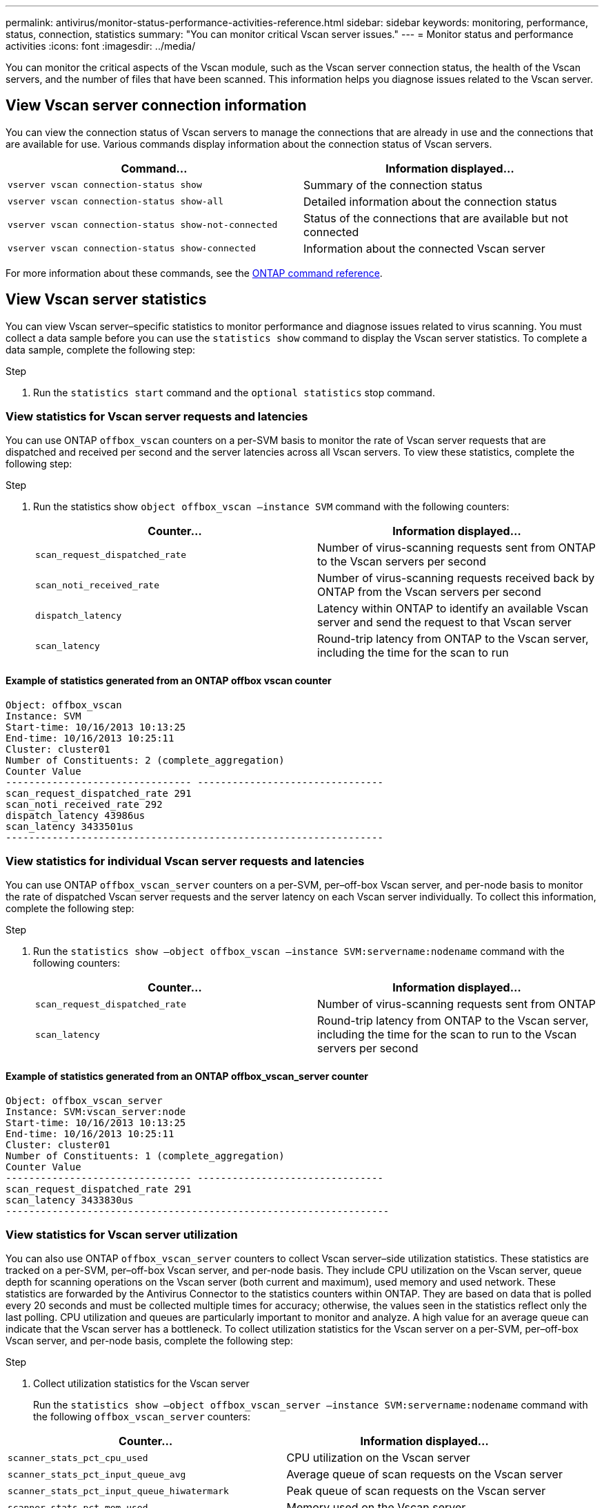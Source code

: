 ---
permalink: antivirus/monitor-status-performance-activities-reference.html
sidebar: sidebar
keywords: monitoring, performance, status, connection, statistics
summary: "You can monitor critical Vscan server issues."
---
= Monitor status and performance activities
:icons: font
:imagesdir: ../media/

[.lead]
You can monitor the critical aspects of the Vscan module, such as the Vscan server connection status, 
the health of the Vscan servers, and the number of files that have been scanned. This information helps 
you diagnose issues related to the Vscan server.

== View Vscan server connection information

You can view the connection status of Vscan servers to manage the connections that are already in use 
and the connections that are available for use. Various commands display information 
about the connection status of Vscan servers.
|===

h| Command... h| Information displayed...
a|
`vserver vscan connection-status show`
a|
Summary of the connection status
a|
`vserver vscan connection-status show-all`
a|
Detailed information about the connection status
a|
`vserver vscan connection-status show-not-connected`
a|
Status of the connections that are available but not connected
a|
`vserver vscan connection-status show-connected`
a|
Information about the connected Vscan server
|===
For more information about these commands, see the link:https://docs.netapp.com/us-en/ontap-cli/index.html[ONTAP command reference^].

== View Vscan server statistics

You can view Vscan server–specific statistics to monitor performance and diagnose issues related to 
virus scanning. You must collect a data sample before you can use the `statistics show` command to 
display the Vscan server statistics.
To complete a data sample, complete the following step:

.Step

. Run the `statistics start` command and the `optional statistics` stop command.

=== View statistics for Vscan server requests and latencies

You can use ONTAP `offbox_vscan` counters on a per-SVM basis to monitor the rate of Vscan 
server requests that are dispatched and received per second and the server latencies across all Vscan 
servers. To view these statistics, complete the following step:

.Step

. Run the statistics show `object offbox_vscan –instance SVM` command with the 
following counters:
+

|===

h| Counter... h| Information displayed...
a|
`scan_request_dispatched_rate` 
a|
Number of virus-scanning requests sent from ONTAP to the Vscan servers per second
a|
`scan_noti_received_rate`
a|
Number of virus-scanning requests received back by ONTAP from the Vscan servers per second
a|
`dispatch_latency`
a|
Latency within ONTAP to identify an available Vscan server and send the request to that Vscan server
a|
`scan_latency`
a|
Round-trip latency from ONTAP to the Vscan server, including the time for the scan to run
|===

==== Example of statistics generated from an ONTAP offbox vscan counter 
----
Object: offbox_vscan
Instance: SVM
Start-time: 10/16/2013 10:13:25
End-time: 10/16/2013 10:25:11
Cluster: cluster01
Number of Constituents: 2 (complete_aggregation)
Counter Value
-------------------------------- --------------------------------
scan_request_dispatched_rate 291
scan_noti_received_rate 292
dispatch_latency 43986us
scan_latency 3433501us
-----------------------------------------------------------------
----

=== View statistics for individual Vscan server requests and latencies

You can use ONTAP `offbox_vscan_server` counters on a per-SVM, per–off-box Vscan server, 
and per-node basis to monitor the rate of dispatched Vscan server requests and the server latency on 
each Vscan server individually. To collect this information, complete the following step:

.Step

. Run the `statistics show –object offbox_vscan –instance 
SVM:servername:nodename` command with the following counters:
+

|===

h| Counter... h| Information displayed...
a|
`scan_request_dispatched_rate`
a|
Number of virus-scanning requests sent from ONTAP 
a|
`scan_latency`
a|
Round-trip latency from ONTAP to the Vscan server, including the time for the scan to run
to the Vscan servers per second
|===

==== Example of statistics generated from an ONTAP offbox_vscan_server counter
----
Object: offbox_vscan_server
Instance: SVM:vscan_server:node
Start-time: 10/16/2013 10:13:25
End-time: 10/16/2013 10:25:11
Cluster: cluster01
Number of Constituents: 1 (complete_aggregation)
Counter Value
-------------------------------- --------------------------------
scan_request_dispatched_rate 291
scan_latency 3433830us
------------------------------------------------------------------
----

=== View statistics for Vscan server utilization

You can also use ONTAP `offbox_vscan_server` counters to collect Vscan server–side utilization 
statistics. These statistics are tracked on a per-SVM, per–off-box Vscan server, and per-node basis. They 
include CPU utilization on the Vscan server, queue depth for scanning operations on the Vscan server 
(both current and maximum), used memory and used network.
These statistics are forwarded by the Antivirus Connector to the statistics counters within ONTAP. They 
are based on data that is polled every 20 seconds and must be collected multiple times for accuracy; 
otherwise, the values seen in the statistics reflect only the last polling. CPU utilization and queues are 
particularly important to monitor and analyze. A high value for an average queue can indicate that the 
Vscan server has a bottleneck.
To collect utilization statistics for the Vscan server on a per-SVM, per–off-box Vscan server, and per-node 
basis, complete the following step:

.Step

. Collect utilization statistics for the Vscan server 
+
Run the `statistics show –object offbox_vscan_server –instance 
SVM:servername:nodename` command with the following `offbox_vscan_server` counters:
|===

h| Counter... h| Information displayed...
a|
`scanner_stats_pct_cpu_used`
a|
CPU utilization on the Vscan server
a|
`scanner_stats_pct_input_queue_avg`
a|
Average queue of scan requests on the Vscan server
a|
`scanner_stats_pct_input_queue_hiwatermark`
a|
Peak queue of scan requests on the Vscan server
a|
`scanner_stats_pct_mem_used`
a|
Memory used on the Vscan server
a|
`scanner_stats_pct_network_used`
a|
Network used on the Vscan server
|===

==== Example of utilization statistics for the Vscan server
----
Object: offbox_vscan_server
Instance: SVM:vscan_server:node
Start-time: 10/16/2013 10:13:25
End-time: 10/16/2013 10:25:11
Cluster: cluster01
Number of Constituents: 1 (complete_aggregation)
Counter Value
-------------------------------- --------------------------------
scanner_stats_pct_cpu_used 51
scanner_stats_pct_dropped_requests 0
scanner_stats_pct_input_queue_avg 91
scanner_stats_pct_input_queue_hiwatermark 100
scanner_stats_pct_mem_used 95
scanner_stats_pct_network_used 4
-----------------------------------------------------------------
----

// 2024 may 16, ontapdoc-1986
// 2023 sep 28, ONTAPDOC-1052